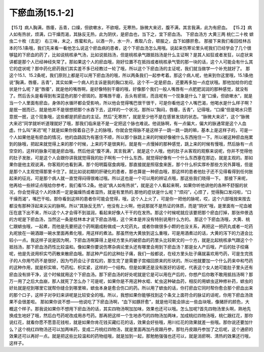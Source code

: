 下瘀血汤[15.1-2]
==================

【15.1】病人胸满，唇痿，舌青，口燥，但欲嗽水，不欲咽，无寒热，脉微大来迟，腹不满，其言我满，此为有瘀血。
【15.2】病人如有热状，烦满，口干燥而渴，其脉反无热，此为阴伏，是瘀血也，当下之，宜下瘀血汤。
下瘀血汤方
大黄三两  桃仁二十枚  蟅虫二十枚（去足）
右三味，末之，炼蜜和丸，以酒一升，水一升，煮取八合，顿服之，血下如豚肝愈。
那接下来我们看回桂林古本的15.1条哦，我们先来看一看他怎么说这个瘀血病的患者，这个下瘀血汤怎么用哦。说起来伤寒论里头呢我们已经学会了几个很够猛的下瘀血的药了，比如说桃核承气汤，比如说抵挡汤，但是桃核承气跟抵挡汤是什么主证啊？是其人如狂或者发狂，以症状来讲都是那个人已经神经失常了。那如果这个人的瘀血哦，刚好位置不在抵挡或者桃核承气管的那一块的话，这个人可能会有什么其它的症状呢？那中药化瘀药我们其实差不多已经教过一轮了哦，所以这个下瘀血汤的主证呢，我们就当做学一个补充就好了。
那这个15.1、15.2条呢，我们原则上都是可以用下瘀血汤的哦，所以两条我们一起参考着。那这个病人呢，他来到你这里哦，15.1条他说“胸满，唇痿，舌青”，其实如果一个病人的主诉是我的胸口发闷，这个不一定是瘀血，还要再多加一点症状哦。那他加给你的症状是什么呢？是“唇痿”，就是他的嘴唇啊，是好像特别干瘪的哦，好像那个我们一般人嘴唇有一点肥肥润润的那种感觉，就没有了。然后舌头是看得到有深蓝色的那个瘀斑的。那嘴唇干瘪，舌头有瘀斑，而且呢有一个现象是什么？是“口燥，但欲嗽水”，就是当一个人里面有瘀血，身体的水循环都会受影响，所以他会觉得嘴巴很干很干，可是你看他这个人嘴巴渴，他喝水是什么样子啊？是抿一抿而已，就是他并不是很想把那个水吞下去，这样的一个状况。那所以“胸闷，唇痿，舌青”，记得哦，“口燥”但是喝水只愿意抿一抿，这个现象哦，这些都是抓瘀血的主证。然后“无寒热”，就是至少他不是在感冒发烧的状态。“脉微大来迟”，这个“脉微大来迟”同学就听听道理就好了哦，那我们临床是不是一定把这个脉也难说。他说脉啊，有一点偏大，偏大的脉通常是这个人血虚。什么叫“来迟”呢？就是如果你按着自己手上的脉哦，你就会觉得脉不是这样子一跳一跳一跳的嘛，基本上是这样子的，可是一个人如果他是有瘀血的情况，他的血路因为有塞住不顺，所以那个脉跳上来的时候好像被什么东西拖住一下。所以被这种瘀血拖累到的脉哦，把起来就觉得上来的那个时候，上来的不是很爽利，就是有一点慢掉的那种感觉，跳上来的时候有慢哦，然后脉有一点空空的，这样的脉象可能是瘀血哦。然后他说“腹不满，其言我满”，就是这个人哦，他的肚子从客观的观察来说呢，你并不觉得他的肚子发胀，可是这个人会跟你讲我就觉得我的肚子啊有一个什么东西，就觉得好像有一个什么东西塞在那边，就是主观的。那如果你是他主观说满，你客观的也看到满，那个阳明篇宿食病哦，那直接就是照宿食来医，那个什么枳实厚朴那些方另外算哦，但是是那个人主观觉得那里卡住了。就比如说初期的肝硬化的患者，那也算是一种瘀血哦，那这样的患者他肚子还不见得看得到任何胀起来的征兆，可是那个病人就一直觉得闷得很难过哦。所以这也是一个可以用的辨证点哦，那这些我们晓得一下。
那接下来呢，他再给一些辨证点哦给你参考，我们看15.2条。他说“病人如有热状”，就是这个人看起来啊，如果你听他讲他的各种不舒服的状况，你会觉得这个人的体质一定是偏燥热或者湿热，就是有里热的.那他的症状是什么呢？“烦闷”，心烦了，觉得胸口发闷啦，“口干燥而渴”，嘴巴干啦。那你看到这样的患者你可能会觉得，哦，这个人上火了，可是你一把他的脉呢，哎，这个六部哦按来按去都没有那种浮起来尖尖的脉啊。所以“其脉反无热”，他没有上火啊，他说那就不是热证的体质，而是“阴伏”哦，是里面有一坨血被压在底下出不来，所以这个人才会得不到滋润，看起来好像人干干的在发热。那这个时候呢就应该要把那个瘀血打掉，那张仲景选的方呢是下瘀血汤，当然这一条是桂林本才说下瘀血汤哦，这个宋本是并没有特别说用什么方的。
那这个下瘀血汤哦，大黄、桃仁跟蟅虫哦，一起煮，而他是先要把这个药啊磨成粉做成一大坨药丸，或者你做很多小颗的也没关系，再把这一把药丸或者一坨药丸呢放在一碗酒跟一碗水里面再煮化哦，用这样的煮法。那虽然他大黄放到这么重哦，可是用酒煮过的话，大黄的泻下的力道会比较小一点。我这样子说是因为啊，下瘀血汤啊算得上是经方里头的破瘀血的药里头比较斯文的一个方，就是比起桃核承气跟这个个抵挡汤，那下瘀血汤药性比较温和。像如果你要说伤寒杂病论里头还有哪里会用到下瘀血汤？那是女人产后哦，产后的肚子绞痛呢，他是先说用枳实芍药散来散瘀血哦。那这种产后的这种肚子痛，我们一般都说，在经方里头肚子痛就喜欢用芍药，可是生完孩子的人你用芍药不是很好，因为芍药会让子宫松的，那生完了是需要子宫缩回原来的形状的。所以他就要加一个什么药来中和芍药的这种作用，就是枳实嘛，芍药松、枳实紧，这样的一个结构。但是如果还是没有医好的话呢，代表这个女人她可能肚子里头还有瘀血没有排干净，这个时候就用这个下瘀血汤。那下瘀血汤的好处呢就是它是可以用在产后的，你想产后你敢不敢用抵挡汤啊？那万一用了之后大血崩，那人就死了怎么办？可是呢，如果你是不用这种水蛭、虻虫这种破血药，相反的用蟅虫这种修补药，蟅虫的好处就是挖到哪里它就帮你缝合到哪里嘛，蟅虫本身是愈合伤口的药。所以用了蟅虫的话，你打瘀血它同时帮你愈合那个瘀血出来的那个口子，这样子对孕妇来讲呢是比较安全的哦。所以，我想如果你能够找到这个条文上面符合的脉证的话呢，你用下瘀血汤效果不会很差啦。
那如果你说不想——他说吃了下瘀血汤啊，“血下如豚肝愈”，就是他可能会排出一些血块哦，像猪肝的颜色，大概这个样子。那我说如果你不想用下瘀血汤的话，其实四物汤啊加加味，效果也还可以哦。怎么加呢?首先四物汤里头啊，熟地先换成生地好了哦，然后白芍药呢改成用赤芍药。那再把这样一个生地赤芍的四物汤加两味，加成桃红四物汤哦，桃仁跟红花，那你说红花，就看你愿不愿意花钱啦，就是如果你肯花钱买藏红花的话，效果会好些哦，用川红花的效果就差一些哦。那你说还要加什么？这个桃红四物汤还可以加两味药，变成二丹桃红四物汤，就是里面再加丹皮跟丹参，那牡丹皮跟丹参加了之后呢，这个通瘀的效果还可以再好一点。就是把这些比较温和的药物组哦，就是加到一起，那勉勉强强也还可以，就是消瘀啊、清热的效果还行哦，这样子。
